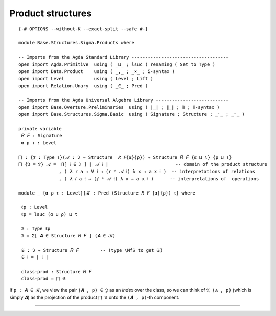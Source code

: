 .. FILE      : Base/Structures/Sigma/Products.lagda.rst
.. DATE      : 11 May 2021
.. UPDATED   : 04 Jun 2022
.. COPYRIGHT : (c) 2022 Jacques Carette and William DeMeo

.. _product-structures:

Product structures
^^^^^^^^^^^^^^^^^^

::

  {-# OPTIONS --without-K --exact-split --safe #-}

  module Base.Structures.Sigma.Products where

  -- Imports from the Agda Standard Library ------------------------------------
  open import Agda.Primitive  using ( _⊔_ ; lsuc ) renaming ( Set to Type )
  open import Data.Product    using ( _,_ ; _×_ ; Σ-syntax )
  open import Level           using ( Level ; Lift )
  open import Relation.Unary  using ( _∈_ ; Pred )

  -- Imports from the Agda Universal Algebra Library ---------------------------
  open import Base.Overture.Preliminaries  using ( ∣_∣ ; ∥_∥ ; Π ; Π-syntax )
  open import Base.Structures.Sigma.Basic  using ( Signature ; Structure ; _ʳ_ ; _ᵒ_ )

  private variable
   𝑅 𝐹 : Signature
   α ρ ι : Level

  ⨅ : {ℑ : Type ι}(𝒜 : ℑ → Structure  𝑅 𝐹{α}{ρ}) → Structure 𝑅 𝐹 {α ⊔ ι} {ρ ⊔ ι}
  ⨅ {ℑ = ℑ} 𝒜 =  Π[ 𝔦 ∈ ℑ ] ∣ 𝒜 𝔦 ∣                         -- domain of the product structure
                 , ( λ r a → ∀ 𝔦 → (r ʳ 𝒜 𝔦) λ x → a x 𝔦 )  -- interpretations of relations
                 , ( λ 𝑓 a 𝔦 → (𝑓 ᵒ 𝒜 𝔦) λ x → a x 𝔦 )      -- interpretations of  operations

  module _ {α ρ τ : Level}{𝒦 : Pred (Structure 𝑅 𝐹 {α}{ρ}) τ} where

   ℓp : Level
   ℓp = lsuc (α ⊔ ρ) ⊔ τ

   ℑ : Type ℓp
   ℑ = Σ[ 𝑨 ∈ Structure 𝑅 𝐹 ] (𝑨 ∈ 𝒦)

   𝔖 : ℑ → Structure 𝑅 𝐹        -- (type \MfS to get 𝔖)
   𝔖 𝔦 = ∣ 𝔦 ∣

   class-prod : Structure 𝑅 𝐹
   class-prod = ⨅ 𝔖

If ``p : 𝑨 ∈ 𝒦``, we view the pair ``(𝑨 , p) ∈ ℑ`` as an *index* over the class,
so we can think of ``𝔄 (𝑨 , p)`` (which is simply ``𝑨``) as the projection of the
product ``⨅ 𝔄`` onto the ``(𝑨 , p)``-th component.

--------------



